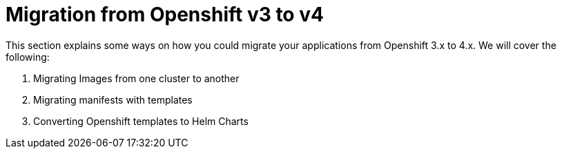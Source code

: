 = Migration from Openshift v3 to v4
:navtitle: Migration from Openshift v3 to v4

This section explains some ways on how you could migrate your applications from Openshift 3.x to 4.x.  We will cover the following:

. Migrating Images from one cluster to another
. Migrating manifests with templates
. Converting Openshift templates to Helm Charts
